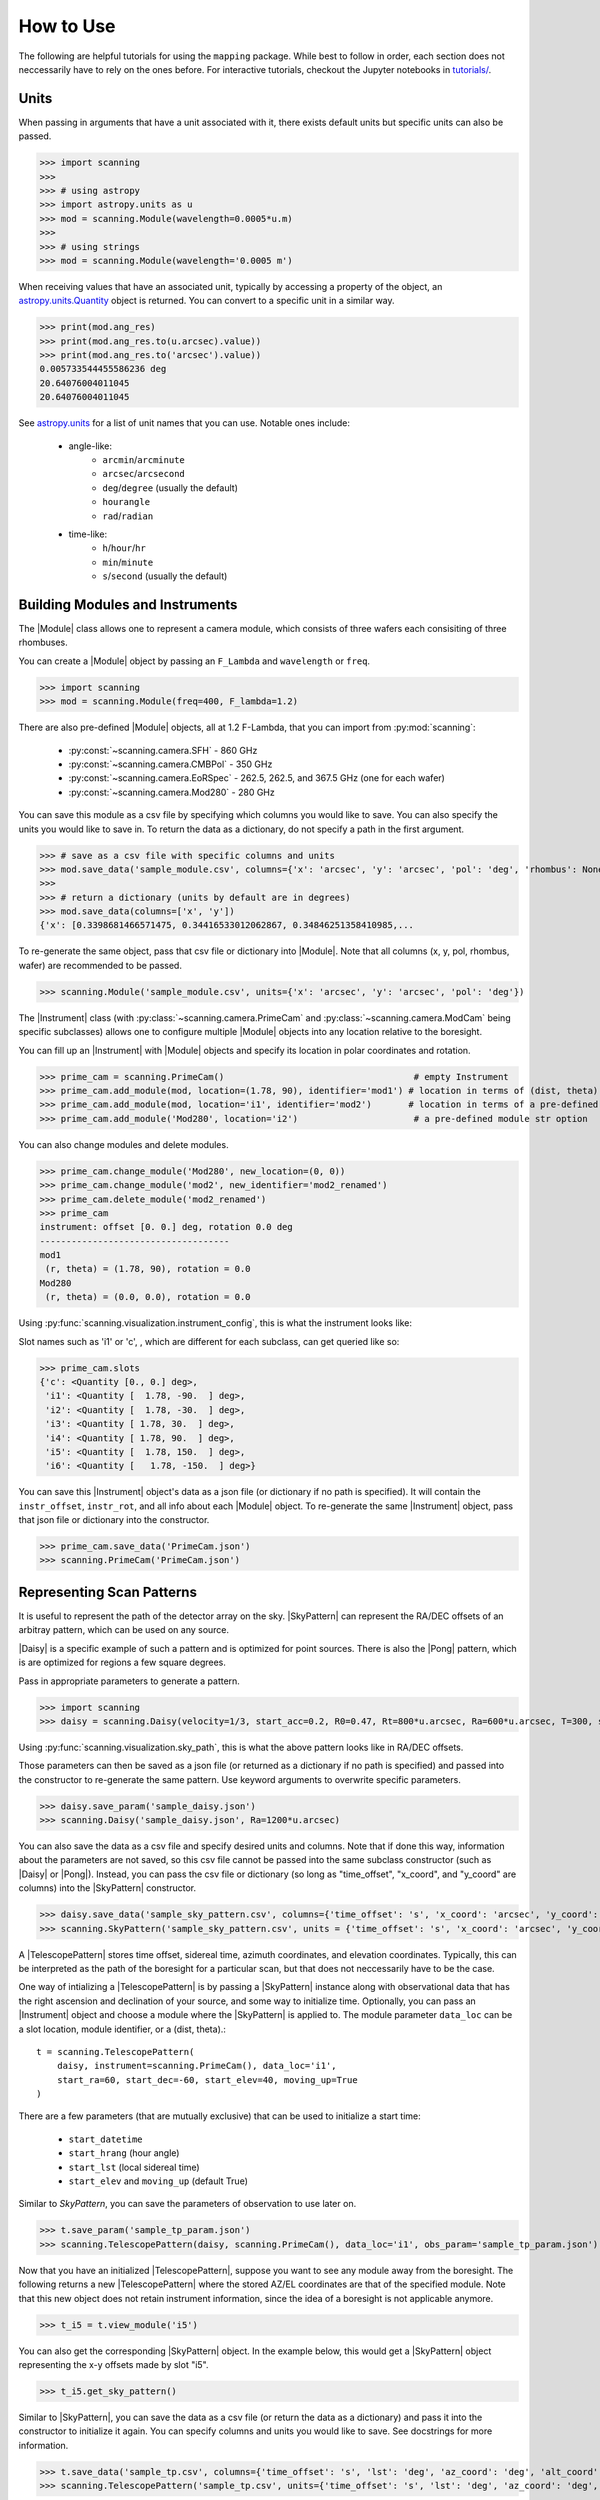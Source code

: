 #################
How to Use
#################

The following are helpful tutorials for using the ``mapping`` package.
While best to follow in order, each section does not neccessarily have to rely on the ones before.  
For interactive tutorials, checkout the Jupyter notebooks in `tutorials/ <https://github.com/KristinChengWu/mapping/tree/master/tutorials>`_.

.. |Module| replace:: :py:class:`~scanning.camera.Module`
.. |Instrument| replace:: :py:class:`~scanning.camera.Instrument`

.. |SkyPattern| replace:: :py:class:`~scanning.coordinates.SkyPattern`
.. |Daisy| replace:: :py:class:`~scanning.coordinates.Daisy`
.. |Pong| replace:: :py:class:`~scanning.coordinates.Pong`
.. |TelescopePattern| replace:: :py:class:`~scanning.coordinates.TelescopePattern`

.. |Observation| replace:: :py:class:`~scanning.observation.Observation`

Units
=========================

When passing in arguments that have a unit associated with it, 
there exists default units but specific units can also be passed.

>>> import scanning
>>> 
>>> # using astropy
>>> import astropy.units as u
>>> mod = scanning.Module(wavelength=0.0005*u.m)
>>>
>>> # using strings
>>> mod = scanning.Module(wavelength='0.0005 m')

When receiving values that have an associated unit, typically by accessing a property of the object,
an `astropy.units.Quantity <https://docs.astropy.org/en/stable/api/astropy.units.Quantity.html#astropy.units.Quantity>`_ object is returned. 
You can convert to a specific unit in a similar way. 

>>> print(mod.ang_res)
>>> print(mod.ang_res.to(u.arcsec).value))
>>> print(mod.ang_res.to('arcsec').value))
0.005733544455586236 deg
20.64076004011045
20.64076004011045

See `astropy.units <https://docs.astropy.org/en/stable/units/index.html#module-astropy.units.si>`_ 
for a list of unit names that you can use. Notable ones include:
 * angle-like: 
    * ``arcmin``/``arcminute``
    * ``arcsec``/``arcsecond``
    * ``deg``/``degree`` (usually the default)
    * ``hourangle``
    * ``rad``/``radian``
 * time-like: 
    * ``h``/``hour``/``hr``
    * ``min``/``minute`` 
    * ``s``/``second`` (usually the default)

Building Modules and Instruments 
================================

The |Module| class allows one to represent a camera module, which consists of three wafers each consisiting of three rhombuses. 

You can create a |Module| object by passing an ``F_Lambda`` and ``wavelength`` or ``freq``. 

>>> import scanning
>>> mod = scanning.Module(freq=400, F_lambda=1.2)

There are also pre-defined |Module| objects, all at 1.2 F-Lambda, that you can import from :py:mod:`scanning`:

 * :py:const:`~scanning.camera.SFH` - 860 GHz
 * :py:const:`~scanning.camera.CMBPol` - 350 GHz
 * :py:const:`~scanning.camera.EoRSpec` - 262.5, 262.5, and 367.5 GHz (one for each wafer)
 * :py:const:`~scanning.camera.Mod280` - 280 GHz

You can save this module as a csv file by specifying which columns you would like to save. 
You can also specify the units you would like to save in. 
To return the data as a dictionary, do not specify a path in the first argument. 

>>> # save as a csv file with specific columns and units
>>> mod.save_data('sample_module.csv', columns={'x': 'arcsec', 'y': 'arcsec', 'pol': 'deg', 'rhombus': None, 'wafer': None})
>>>  
>>> # return a dictionary (units by default are in degrees)
>>> mod.save_data(columns=['x', 'y']) 
{'x': [0.3398681466571475, 0.34416533012062867, 0.34846251358410985,...
    
To re-generate the same object, pass that csv file or dictionary into |Module|. 
Note that all columns (x, y, pol, rhombus, wafer) are recommended to be passed. 

>>> scanning.Module('sample_module.csv', units={'x': 'arcsec', 'y': 'arcsec', 'pol': 'deg'})

The |Instrument| class (with :py:class:`~scanning.camera.PrimeCam` and 
:py:class:`~scanning.camera.ModCam` being specific subclasses) allows one to 
configure multiple |Module| objects into any location relative to the boresight. 

You can fill up an |Instrument| with |Module| objects and specify its location in polar coordinates and rotation. 

>>> prime_cam = scanning.PrimeCam()                                    # empty Instrument
>>> prime_cam.add_module(mod, location=(1.78, 90), identifier='mod1') # location in terms of (dist, theta)
>>> prime_cam.add_module(mod, location='i1', identifier='mod2')       # location in terms of a pre-defined slot
>>> prime_cam.add_module('Mod280', location='i2')                      # a pre-defined module str option

You can also change modules and delete modules. 

>>> prime_cam.change_module('Mod280', new_location=(0, 0))
>>> prime_cam.change_module('mod2', new_identifier='mod2_renamed')
>>> prime_cam.delete_module('mod2_renamed')
>>> prime_cam
instrument: offset [0. 0.] deg, rotation 0.0 deg
------------------------------------
mod1 
 (r, theta) = (1.78, 90), rotation = 0.0
Mod280 
 (r, theta) = (0.0, 0.0), rotation = 0.0

Using :py:func:`scanning.visualization.instrument_config`, this is what the instrument looks like:

.. image:: images/instrument_config.png
    :width: 500

Slot names such as 'i1' or 'c', , which are different for each subclass, can get queried like so:

>>> prime_cam.slots
{'c': <Quantity [0., 0.] deg>,
 'i1': <Quantity [  1.78, -90.  ] deg>,
 'i2': <Quantity [  1.78, -30.  ] deg>,
 'i3': <Quantity [ 1.78, 30.  ] deg>,
 'i4': <Quantity [ 1.78, 90.  ] deg>,
 'i5': <Quantity [  1.78, 150.  ] deg>,
 'i6': <Quantity [   1.78, -150.  ] deg>}

You can save this |Instrument| object's data as a json file (or dictionary if no path is specified). 
It will contain the ``instr_offset``, ``instr_rot``, and all info about each |Module| object. 
To re-generate the same |Instrument| object, pass that json file or dictionary into the constructor. 

>>> prime_cam.save_data('PrimeCam.json')
>>> scanning.PrimeCam('PrimeCam.json')

Representing Scan Patterns 
===============================

It is useful to represent the path of the detector array on the sky. 
|SkyPattern| can represent the RA/DEC offsets of an arbitray pattern, which can be used on any source. 

|Daisy| is a specific example of such a pattern and is optimized for point sources. 
There is also the |Pong| pattern, which is are optimized for regions a few square degrees.

Pass in appropriate parameters to generate a pattern. 

>>> import scanning
>>> daisy = scanning.Daisy(velocity=1/3, start_acc=0.2, R0=0.47, Rt=800*u.arcsec, Ra=600*u.arcsec, T=300, sample_interval=1/400)

Using :py:func:`scanning.visualization.sky_path`, this is what the above pattern looks like in RA/DEC offsets. 

.. image:: images/sky_path-daisy.png
    :width: 500

Those parameters can then be saved as a json file (or returned as a dictionary if no path is specified)
and passed into the constructor to re-generate the same pattern. 
Use keyword arguments to overwrite specific parameters. 

>>> daisy.save_param('sample_daisy.json')
>>> scanning.Daisy('sample_daisy.json', Ra=1200*u.arcsec)

You can also save the data as a csv file and specify desired units and columns. 
Note that if done this way, information about the parameters are not saved, 
so this csv file cannot be passed into the same subclass constructor (such as |Daisy| or |Pong|). 
Instead, you can pass the csv file or dictionary (so long as "time_offset", "x_coord", and "y_coord" are columns) into the |SkyPattern| constructor. 

>>> daisy.save_data('sample_sky_pattern.csv', columns={'time_offset': 's', 'x_coord': 'arcsec', 'y_coord': 'arcsec'})
>>> scanning.SkyPattern('sample_sky_pattern.csv', units = {'time_offset': 's', 'x_coord': 'arcsec', 'y_coord': 'arcsec'})

A |TelescopePattern| stores time offset, sidereal time, azimuth coordinates, and elevation coordinates. 
Typically, this can be interpreted as the path of the boresight for a particular scan,
but that does not neccessarily have to be the case.  

One way of intializing a |TelescopePattern| is by passing a |SkyPattern| instance along with observational 
data that has the right ascension and declination of your source, and some way to initialize time.
Optionally, you can pass an |Instrument| object and choose a module where the |SkyPattern| is applied to. 
The module parameter ``data_loc`` can be a slot location, module identifier, or a (dist, theta).::

    t = scanning.TelescopePattern(
        daisy, instrument=scanning.PrimeCam(), data_loc='i1', 
        start_ra=60, start_dec=-60, start_elev=40, moving_up=True
    )

There are a few parameters (that are mutually exclusive) that can be used to initialize a start time:

 * ``start_datetime``
 * ``start_hrang`` (hour angle)
 * ``start_lst`` (local sidereal time)
 * ``start_elev`` and ``moving_up`` (default True)

Similar to `SkyPattern`, you can save the parameters of observation to use later on. 

>>> t.save_param('sample_tp_param.json')
>>> scanning.TelescopePattern(daisy, scanning.PrimeCam(), data_loc='i1', obs_param='sample_tp_param.json')

Now that you have an initialized |TelescopePattern|, suppose you want to see any module away from the boresight. 
The following returns a new |TelescopePattern| where the stored AZ/EL coordinates are that of the specified module. 
Note that this new object does not retain instrument information, since the idea of a boresight is not applicable anymore. 

>>> t_i5 = t.view_module('i5')

You can also get the corresponding |SkyPattern| object. 
In the example below, this would get a |SkyPattern| object representing the x-y offsets made by slot "i5".

>>> t_i5.get_sky_pattern()

Similar to |SkyPattern|, you can save the data as a csv file (or return the data as a dictionary) and pass it into the constructor to initialize it again. 
You can specify columns and units you would like to save. See docstrings for more information.

>>> t.save_data('sample_tp.csv', columns={'time_offset': 's', 'lst': 'deg', 'az_coord': 'deg', 'alt_coord': 'deg'})
>>> scanning.TelescopePattern('sample_tp.csv', units={'time_offset': 's', 'lst': 'deg', 'az_coord': 'deg', 'alt_coord': 'deg'})

Simulating Scan Patterns
================================

See tutorial Jupyter notebook. 

Optimal Observation Times
===============================

An `Observation` object represents an observation of a source(s) for a particular time range, 
and can be used to find the ideal time for observation.

You can pass a list of declinations. 
By default, the observation period is the full 24 hour angle range. 
You can see when the object fits certain conditions (and return this information). 

>>> obs = scanning.Observation([30, 0, -20])
>>> obs.filter(min_elev=30, max_elev=75, min_rot_rate=15)
(dec=30.0N):  [[-0.5279999999999898, 1.9520000000000124]]
(dec=0.0N):  [[-1.1039999999999903, 3.792000000000014]]
(dec=-20.0N):  [[-4.319999999999993, -2.6079999999999917], [1.0560000000000116, 1.7280000000000122]]

Other than hour angle, you can pass a datetime range instead.
Corresponding right ascension(s) must also be listed. 

>>> scanning.Observation([30, 0, -20], datetime_range=['2001-12-09', '2001-12-10'], ra=[0, 2, 4]*u.hourangle)
